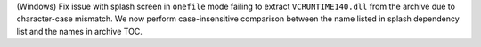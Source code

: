 (Windows) Fix issue with splash screen in ``onefile`` mode failing to
extract ``VCRUNTIME140.dll`` from the archive due to character-case
mismatch. We now perform case-insensitive comparison between the name
listed in splash dependency list and the names in archive TOC.